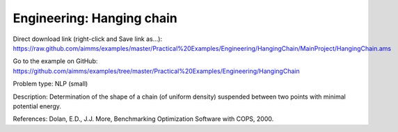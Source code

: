 Engineering: Hanging chain
==============================

Direct download link (right-click and Save link as...):
https://raw.github.com/aimms/examples/master/Practical%20Examples/Engineering/HangingChain/MainProject/HangingChain.ams

Go to the example on GitHub:
https://github.com/aimms/examples/tree/master/Practical%20Examples/Engineering/HangingChain

Problem type:
NLP (small)

Description:
Determination of the shape of a chain (of uniform density) suspended between
two points with minimal potential energy.

References:
Dolan, E.D., J.J. More, Benchmarking Optimization Software with COPS, 2000.
